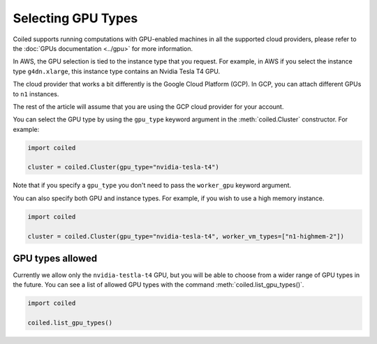 Selecting GPU Types
===================

Coiled supports running computations with GPU-enabled machines in all
the supported cloud providers, please refer to the
:doc:`GPUs documentation <../gpu>` for more information.

In AWS, the GPU selection is tied to the instance type that you request. For
example, in AWS if you select the instance type ``g4dn.xlarge``, this instance
type contains an Nvidia Tesla T4 GPU.

The cloud provider that works a bit differently is the Google Cloud
Platform (GCP). In GCP, you can attach different GPUs to ``n1``
instances.

The rest of the article will assume that you are using the GCP cloud
provider for your account.

You can select the GPU type by using the ``gpu_type`` keyword argument in
the :meth:`coiled.Cluster` constructor. For example:

.. code:: python

  import coiled

  cluster = coiled.Cluster(gpu_type="nvidia-tesla-t4")

Note that if you specify a ``gpu_type`` you don't need to pass the
``worker_gpu`` keyword argument.

You can also specify both GPU and instance types. For example, if you wish
to use a high memory instance.

.. code:: python

  import coiled

  cluster = coiled.Cluster(gpu_type="nvidia-tesla-t4", worker_vm_types=["n1-highmem-2"])

GPU types allowed
-----------------

Currently we allow only the ``nvidia-testla-t4`` GPU, but you will be able to
choose from a wider range of GPU types in the future. You can see a list of
allowed GPU types with the command :meth:`coiled.list_gpu_types()`.

.. code:: python

  import coiled

  coiled.list_gpu_types()
